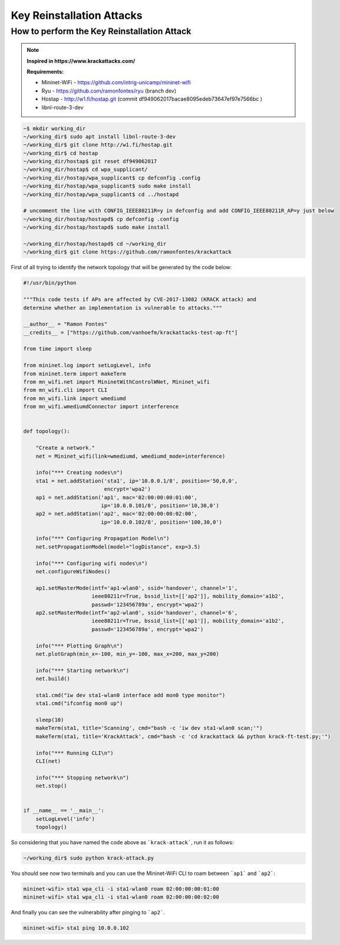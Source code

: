 ************
Key Reinstallation Attacks
************


How to perform the Key Reinstallation Attack
-------------

.. raw:: html

    <div style="position: relative; padding-bottom: 56.25%; height: 0; overflow: hidden; max-width: 100%; height: auto;">
        <iframe src="//www.youtube.com/embed/XbUxH5zQPTc" frameborder="0" allowfullscreen style="position: absolute; top: 0; left: 0; width: 100%; height: 100%;"></iframe>
    </div>

.. Note::
  **Inspired in https://www.krackattacks.com/**
  
  **Requirements:** 
  
  - Mininet-WiFi - https://github.com/intrig-unicamp/mininet-wifi
  - Ryu - https://github.com/ramonfontes/ryu (branch dev)
  - Hostap - http://w1.fi/hostap.git (commit df949062017bacae8095edeb73647ef97e7566bc )
  - libnl-route-3-dev

.. code:: console

   ~$ mkdir working_dir
   ~/working_dir$ sudo apt install libnl-route-3-dev
   ~/working_dir$ git clone http://w1.fi/hostap.git
   ~/working_dir$ cd hostap
   ~/working_dir/hostap$ git reset df949062017
   ~/working_dir/hostap$ cd wpa_supplicant/
   ~/working_dir/hostap/wpa_supplicant$ cp defconfig .config
   ~/working_dir/hostap/wpa_supplicant$ sudo make install
   ~/working_dir/hostap/wpa_supplicant$ cd ../hostapd
   
   # uncomment the line with CONFIG_IEEE80211R=y in defconfig and add CONFIG_IEEE80211R_AP=y just below
   ~/working_dir/hostap/hostapd$ cp defconfig .config
   ~/working_dir/hostap/hostapd$ sudo make install
   
   ~/working_dir/hostap/hostapd$ cd ~/working_dir
   ~/working_dir$ git clone https://github.com/ramonfontes/krackattack
   

First of all trying to identify the network topology that will be generated by the code below:

.. code:: python

    #!/usr/bin/python

    """This code tests if APs are affected by CVE-2017-13082 (KRACK attack) and
    determine whether an implementation is vulnerable to attacks."""

    __author__ = "Ramon Fontes"
    __credits__ = ["https://github.com/vanhoefm/krackattacks-test-ap-ft"]

    from time import sleep

    from mininet.log import setLogLevel, info
    from mininet.term import makeTerm
    from mn_wifi.net import MininetWithControlWNet, Mininet_wifi
    from mn_wifi.cli import CLI
    from mn_wifi.link import wmediumd
    from mn_wifi.wmediumdConnector import interference


    def topology():

        "Create a network."
        net = Mininet_wifi(link=wmediumd, wmediumd_mode=interference)

        info("*** Creating nodes\n")
        sta1 = net.addStation('sta1', ip='10.0.0.1/8', position='50,0,0',
                              encrypt='wpa2')
        ap1 = net.addStation('ap1', mac='02:00:00:00:01:00',
                             ip='10.0.0.101/8', position='10,30,0')
        ap2 = net.addStation('ap2', mac='02:00:00:00:02:00',
                             ip='10.0.0.102/8', position='100,30,0')

        info("*** Configuring Propagation Model\n")
        net.setPropagationModel(model="logDistance", exp=3.5)

        info("*** Configuring wifi nodes\n")
        net.configureWifiNodes()

        ap1.setMasterMode(intf='ap1-wlan0', ssid='handover', channel='1',
                          ieee80211r=True, bssid_list=[['ap2']], mobility_domain='a1b2',
                          passwd='123456789a', encrypt='wpa2')
        ap2.setMasterMode(intf='ap2-wlan0', ssid='handover', channel='6',
                          ieee80211r=True, bssid_list=[['ap1']], mobility_domain='a1b2',
                          passwd='123456789a', encrypt='wpa2')

        info("*** Plotting Graph\n")
        net.plotGraph(min_x=-100, min_y=-100, max_x=200, max_y=200)

        info("*** Starting network\n")
        net.build()

        sta1.cmd("iw dev sta1-wlan0 interface add mon0 type monitor")
        sta1.cmd("ifconfig mon0 up")

        sleep(10)
        makeTerm(sta1, title='Scanning', cmd="bash -c 'iw dev sta1-wlan0 scan;'")
        makeTerm(sta1, title='KrackAttack', cmd="bash -c 'cd krackattack && python krack-ft-test.py;'")

        info("*** Running CLI\n")
        CLI(net)

        info("*** Stopping network\n")
        net.stop()


    if __name__ == '__main__':
        setLogLevel('info')
        topology()



So considering that you have named the code above as ```krack-attack```, run it as follows:

.. code:: console

    ~/working_dir$ sudo python krack-attack.py
    

You should see now two terminals and you can use the Mininet-WiFi CLI to roam between ```ap1``` and ```ap2```:
    
.. code:: console

    mininet-wifi> sta1 wpa_cli -i sta1-wlan0 roam 02:00:00:00:01:00
    mininet-wifi> sta1 wpa_cli -i sta1-wlan0 roam 02:00:00:00:02:00
    
And finally you can see the vulnerability after pinging to ```ap2```.
    
.. code:: console    
    
    mininet-wifi> sta1 ping 10.0.0.102
